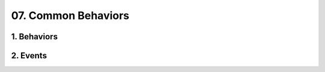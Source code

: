 07. Common Behaviors
==================================================

1. Behaviors
--------------------------------------------------

.. diagram:: 1. Behaviors
   :model: uml

2. Events
--------------------------------------------------

.. diagram:: 2. Events
   :model: uml

